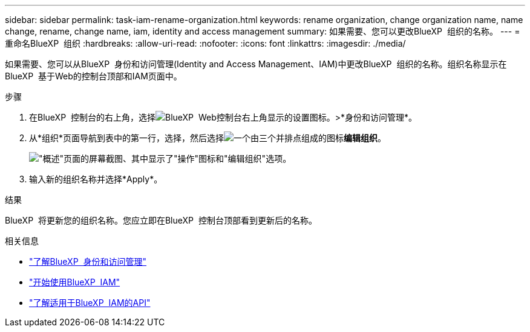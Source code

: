 ---
sidebar: sidebar 
permalink: task-iam-rename-organization.html 
keywords: rename organization, change organization name, name change, rename, change name, iam, identity and access management 
summary: 如果需要、您可以更改BlueXP  组织的名称。 
---
= 重命名BlueXP  组织
:hardbreaks:
:allow-uri-read: 
:nofooter: 
:icons: font
:linkattrs: 
:imagesdir: ./media/


[role="lead"]
如果需要、您可以从BlueXP  身份和访问管理(Identity and Access Management、IAM)中更改BlueXP  组织的名称。组织名称显示在BlueXP  基于Web的控制台顶部和IAM页面中。

.步骤
. 在BlueXP  控制台的右上角，选择image:icon-settings-option.png["BlueXP  Web控制台右上角显示的设置图标。"]>*身份和访问管理*。
. 从*组织*页面导航到表中的第一行，选择，然后选择image:icon-action.png["一个由三个并排点组成的图标"]*编辑组织*。
+
image:screenshot-iam-edit-organization.png["\"概述\"页面的屏幕截图、其中显示了\"操作\"图标和\"编辑组织\"选项。"]

. 输入新的组织名称并选择*Apply*。


.结果
BlueXP  将更新您的组织名称。您应立即在BlueXP  控制台顶部看到更新后的名称。

.相关信息
* link:concept-identity-and-access-management.html["了解BlueXP  身份和访问管理"]
* link:task-iam-get-started.html["开始使用BlueXP  IAM"]
* https://docs.netapp.com/us-en/bluexp-automation/tenancyv4/overview.html["了解适用于BlueXP  IAM的API"^]

